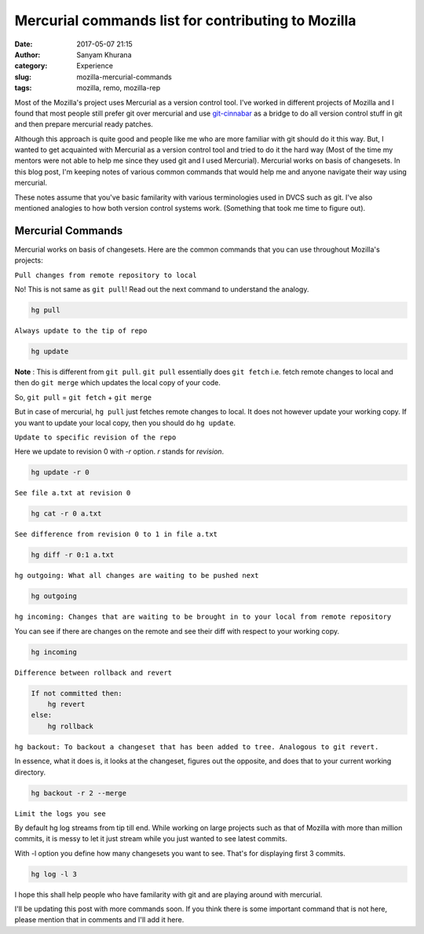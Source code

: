Mercurial commands list for contributing to Mozilla
====================================================
:date: 2017-05-07 21:15
:author: Sanyam Khurana
:category: Experience
:slug: mozilla-mercurial-commands
:tags: mozilla, remo, mozilla-rep


Most of the Mozilla's project uses Mercurial as a version control tool. I've worked in different projects of Mozilla and I found that most people still prefer git over mercurial and use `git-cinnabar <https://github.com/glandium/git-cinnabar>`__ as a bridge to do all version control stuff in git and then prepare mercurial ready patches.

Although this approach is quite good and people like me who are more familiar with git should do it this way. But, I wanted to get acquainted with Mercurial as a version control tool and tried to do it the hard way (Most of the time my mentors were not able to help me since they used git and I used Mercurial). Mercurial works on basis of changesets. In this blog post, I'm keeping notes of various common commands that would help me and anyone navigate their way using mercurial.

These notes assume that you've basic familarity with various terminologies used in DVCS such as git. I've also mentioned analogies to how both version control systems work. (Something that took me time to figure out).

Mercurial Commands
------------------

Mercurial works on basis of changesets. Here are the common commands that you can use throughout Mozilla's projects:

``Pull changes from remote repository to local``

No! This is not same as ``git pull``! Read out the next command to understand the analogy.

.. code:: bash

    hg pull

``Always update to the tip of repo``

.. code:: bash

    hg update


**Note** : This is different from ``git pull``. ``git pull`` essentially does ``git fetch`` i.e. fetch remote changes to local and then do ``git merge`` which updates the local copy of your code.

So, ``git pull`` = ``git fetch`` + ``git merge``

But in case of mercurial, ``hg pull`` just fetches remote changes to local. It does not however update your working copy. If you want to update your local copy, then you should do ``hg update``.


``Update to specific revision of the repo``

Here we update to revision 0 with `-r` option. `r` stands for `revision`.

.. code:: bash

    hg update -r 0

``See file a.txt at revision 0``

.. code:: bash

    hg cat -r 0 a.txt


``See difference from revision 0 to 1 in file a.txt``

.. code:: bash

    hg diff -r 0:1 a.txt

``hg outgoing: What all changes are waiting to be pushed next``

.. code:: bash

    hg outgoing

``hg incoming: Changes that are waiting to be brought in to your local from remote repository``

You can see if there are changes on the remote and see their diff with respect to your working copy.

.. code:: bash

    hg incoming


``Difference between rollback and revert``

.. code:: bash

    If not committed then:
        hg revert
    else:
        hg rollback

``hg backout: To backout a changeset that has been added to tree. Analogous to git revert.``

In essence, what it does is, it looks at the changeset, figures out the opposite, and does that to your current working directory.

.. code:: bash

    hg backout -r 2 --merge

``Limit the logs you see``

By default hg log streams from tip till end. While working on large projects such as that of Mozilla with more than million commits, it is messy to let it just stream while you just wanted to see latest commits.

With -l option you define how many changesets you want to see. That's for displaying first 3 commits.

.. code:: bash

    hg log -l 3


I hope this shall help people who have familarity with git and are playing around with mercurial.

I'll be updating this post with more commands soon. If you think there is some important command that is not here, please mention that in comments and I'll add it here.
